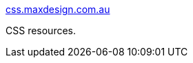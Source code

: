 :jbake-type: post
:jbake-status: published
:jbake-title: css.maxdesign.com.au
:jbake-tags: web,css,langage,documentation,tutorial,design,_mois_avr.,_année_2005
:jbake-date: 2005-04-01
:jbake-depth: ../
:jbake-uri: shaarli/1112348502000.adoc
:jbake-source: https://nicolas-delsaux.hd.free.fr/Shaarli?searchterm=http%3A%2F%2Fcss.maxdesign.com.au%2F&searchtags=web+css+langage+documentation+tutorial+design+_mois_avr.+_ann%C3%A9e_2005
:jbake-style: shaarli

http://css.maxdesign.com.au/[css.maxdesign.com.au]

CSS resources.
